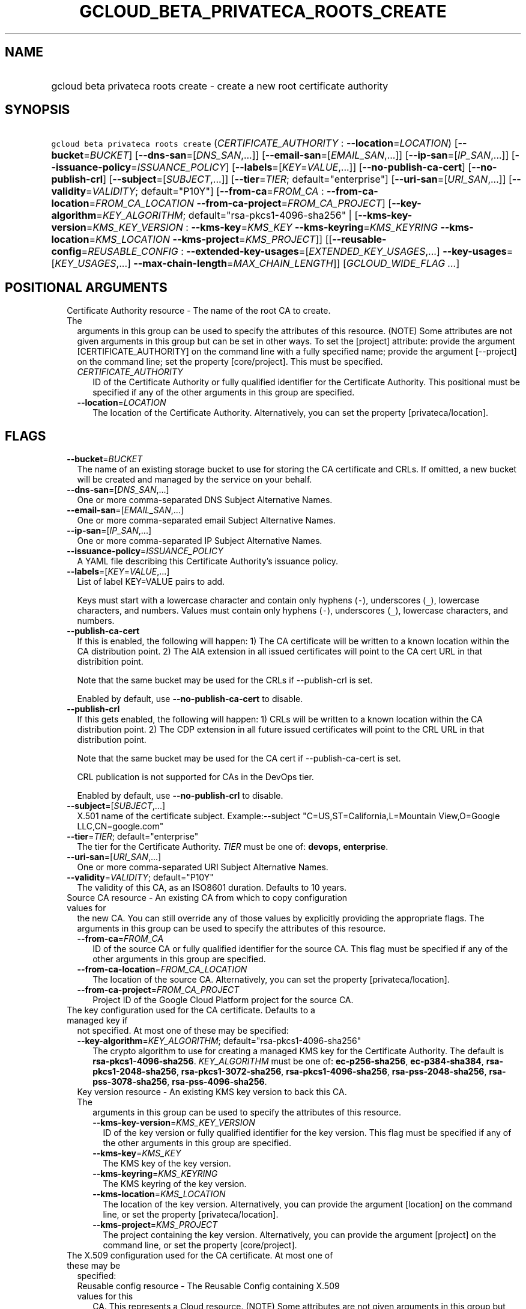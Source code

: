 
.TH "GCLOUD_BETA_PRIVATECA_ROOTS_CREATE" 1



.SH "NAME"
.HP
gcloud beta privateca roots create \- create a new root certificate authority



.SH "SYNOPSIS"
.HP
\f5gcloud beta privateca roots create\fR (\fICERTIFICATE_AUTHORITY\fR\ :\ \fB\-\-location\fR=\fILOCATION\fR) [\fB\-\-bucket\fR=\fIBUCKET\fR] [\fB\-\-dns\-san\fR=[\fIDNS_SAN\fR,...]] [\fB\-\-email\-san\fR=[\fIEMAIL_SAN\fR,...]] [\fB\-\-ip\-san\fR=[\fIIP_SAN\fR,...]] [\fB\-\-issuance\-policy\fR=\fIISSUANCE_POLICY\fR] [\fB\-\-labels\fR=[\fIKEY\fR=\fIVALUE\fR,...]] [\fB\-\-no\-publish\-ca\-cert\fR] [\fB\-\-no\-publish\-crl\fR] [\fB\-\-subject\fR=[\fISUBJECT\fR,...]] [\fB\-\-tier\fR=\fITIER\fR;\ default="enterprise"] [\fB\-\-uri\-san\fR=[\fIURI_SAN\fR,...]] [\fB\-\-validity\fR=\fIVALIDITY\fR;\ default="P10Y"] [\fB\-\-from\-ca\fR=\fIFROM_CA\fR\ :\ \fB\-\-from\-ca\-location\fR=\fIFROM_CA_LOCATION\fR\ \fB\-\-from\-ca\-project\fR=\fIFROM_CA_PROJECT\fR] [\fB\-\-key\-algorithm\fR=\fIKEY_ALGORITHM\fR;\ default="rsa\-pkcs1\-4096\-sha256"\ |\ [\fB\-\-kms\-key\-version\fR=\fIKMS_KEY_VERSION\fR\ :\ \fB\-\-kms\-key\fR=\fIKMS_KEY\fR\ \fB\-\-kms\-keyring\fR=\fIKMS_KEYRING\fR\ \fB\-\-kms\-location\fR=\fIKMS_LOCATION\fR\ \fB\-\-kms\-project\fR=\fIKMS_PROJECT\fR]] [[\fB\-\-reusable\-config\fR=\fIREUSABLE_CONFIG\fR\ :\ \fB\-\-extended\-key\-usages\fR=[\fIEXTENDED_KEY_USAGES\fR,...]\ \fB\-\-key\-usages\fR=[\fIKEY_USAGES\fR,...]\ \fB\-\-max\-chain\-length\fR=\fIMAX_CHAIN_LENGTH\fR]] [\fIGCLOUD_WIDE_FLAG\ ...\fR]



.SH "POSITIONAL ARGUMENTS"

.RS 2m
.TP 2m

Certificate Authority resource \- The name of the root CA to create. The
arguments in this group can be used to specify the attributes of this resource.
(NOTE) Some attributes are not given arguments in this group but can be set in
other ways. To set the [project] attribute: provide the argument
[CERTIFICATE_AUTHORITY] on the command line with a fully specified name; provide
the argument [\-\-project] on the command line; set the property [core/project].
This must be specified.

.RS 2m
.TP 2m
\fICERTIFICATE_AUTHORITY\fR
ID of the Certificate Authority or fully qualified identifier for the
Certificate Authority. This positional must be specified if any of the other
arguments in this group are specified.

.TP 2m
\fB\-\-location\fR=\fILOCATION\fR
The location of the Certificate Authority. Alternatively, you can set the
property [privateca/location].


.RE
.RE
.sp

.SH "FLAGS"

.RS 2m
.TP 2m
\fB\-\-bucket\fR=\fIBUCKET\fR
The name of an existing storage bucket to use for storing the CA certificate and
CRLs. If omitted, a new bucket will be created and managed by the service on
your behalf.

.TP 2m
\fB\-\-dns\-san\fR=[\fIDNS_SAN\fR,...]
One or more comma\-separated DNS Subject Alternative Names.

.TP 2m
\fB\-\-email\-san\fR=[\fIEMAIL_SAN\fR,...]
One or more comma\-separated email Subject Alternative Names.

.TP 2m
\fB\-\-ip\-san\fR=[\fIIP_SAN\fR,...]
One or more comma\-separated IP Subject Alternative Names.

.TP 2m
\fB\-\-issuance\-policy\fR=\fIISSUANCE_POLICY\fR
A YAML file describing this Certificate Authority's issuance policy.

.TP 2m
\fB\-\-labels\fR=[\fIKEY\fR=\fIVALUE\fR,...]
List of label KEY=VALUE pairs to add.

Keys must start with a lowercase character and contain only hyphens (\f5\-\fR),
underscores (\f5_\fR), lowercase characters, and numbers. Values must contain
only hyphens (\f5\-\fR), underscores (\f5_\fR), lowercase characters, and
numbers.

.TP 2m
\fB\-\-publish\-ca\-cert\fR
If this is enabled, the following will happen: 1) The CA certificate will be
written to a known location within the CA distribution point. 2) The AIA
extension in all issued certificates will point to the CA cert URL in that
distribition point.

Note that the same bucket may be used for the CRLs if \-\-publish\-crl is set.

Enabled by default, use \fB\-\-no\-publish\-ca\-cert\fR to disable.

.TP 2m
\fB\-\-publish\-crl\fR
If this gets enabled, the following will happen: 1) CRLs will be written to a
known location within the CA distribution point. 2) The CDP extension in all
future issued certificates will point to the CRL URL in that distribution point.

Note that the same bucket may be used for the CA cert if \-\-publish\-ca\-cert
is set.

CRL publication is not supported for CAs in the DevOps tier.

Enabled by default, use \fB\-\-no\-publish\-crl\fR to disable.

.TP 2m
\fB\-\-subject\fR=[\fISUBJECT\fR,...]
X.501 name of the certificate subject. Example:\-\-subject
"C=US,ST=California,L=Mountain View,O=Google LLC,CN=google.com"

.TP 2m
\fB\-\-tier\fR=\fITIER\fR; default="enterprise"
The tier for the Certificate Authority. \fITIER\fR must be one of: \fBdevops\fR,
\fBenterprise\fR.

.TP 2m
\fB\-\-uri\-san\fR=[\fIURI_SAN\fR,...]
One or more comma\-separated URI Subject Alternative Names.

.TP 2m
\fB\-\-validity\fR=\fIVALIDITY\fR; default="P10Y"
The validity of this CA, as an ISO8601 duration. Defaults to 10 years.

.TP 2m

Source CA resource \- An existing CA from which to copy configuration values for
the new CA. You can still override any of those values by explicitly providing
the appropriate flags. The arguments in this group can be used to specify the
attributes of this resource.

.RS 2m
.TP 2m
\fB\-\-from\-ca\fR=\fIFROM_CA\fR
ID of the source CA or fully qualified identifier for the source CA. This flag
must be specified if any of the other arguments in this group are specified.

.TP 2m
\fB\-\-from\-ca\-location\fR=\fIFROM_CA_LOCATION\fR
The location of the source CA. Alternatively, you can set the property
[privateca/location].

.TP 2m
\fB\-\-from\-ca\-project\fR=\fIFROM_CA_PROJECT\fR
Project ID of the Google Cloud Platform project for the source CA.

.RE
.sp
.TP 2m

The key configuration used for the CA certificate. Defaults to a managed key if
not specified. At most one of these may be specified:

.RS 2m
.TP 2m
\fB\-\-key\-algorithm\fR=\fIKEY_ALGORITHM\fR; default="rsa\-pkcs1\-4096\-sha256"
The crypto algorithm to use for creating a managed KMS key for the Certificate
Authority. The default is \fBrsa\-pkcs1\-4096\-sha256\fR. \fIKEY_ALGORITHM\fR
must be one of: \fBec\-p256\-sha256\fR, \fBec\-p384\-sha384\fR,
\fBrsa\-pkcs1\-2048\-sha256\fR, \fBrsa\-pkcs1\-3072\-sha256\fR,
\fBrsa\-pkcs1\-4096\-sha256\fR, \fBrsa\-pss\-2048\-sha256\fR,
\fBrsa\-pss\-3078\-sha256\fR, \fBrsa\-pss\-4096\-sha256\fR.

.TP 2m

Key version resource \- An existing KMS key version to back this CA. The
arguments in this group can be used to specify the attributes of this resource.

.RS 2m
.TP 2m
\fB\-\-kms\-key\-version\fR=\fIKMS_KEY_VERSION\fR
ID of the key version or fully qualified identifier for the key version. This
flag must be specified if any of the other arguments in this group are
specified.

.TP 2m
\fB\-\-kms\-key\fR=\fIKMS_KEY\fR
The KMS key of the key version.

.TP 2m
\fB\-\-kms\-keyring\fR=\fIKMS_KEYRING\fR
The KMS keyring of the key version.

.TP 2m
\fB\-\-kms\-location\fR=\fIKMS_LOCATION\fR
The location of the key version. Alternatively, you can provide the argument
[location] on the command line, or set the property [privateca/location].

.TP 2m
\fB\-\-kms\-project\fR=\fIKMS_PROJECT\fR
The project containing the key version. Alternatively, you can provide the
argument [project] on the command line, or set the property [core/project].

.RE
.RE
.sp
.TP 2m

The X.509 configuration used for the CA certificate. At most one of these may be
specified:

.RS 2m
.TP 2m

Reusable config resource \- The Reusable Config containing X.509 values for this
CA. This represents a Cloud resource. (NOTE) Some attributes are not given
arguments in this group but can be set in other ways. To set the [project]
attribute: provide the argument [\-\-reusable\-config] on the command line with
a fully specified name; project will default to privateca\-data. To set the
[location] attribute: provide the argument [\-\-reusable\-config] on the command
line with a fully specified name; location will default to the same location as
the CA.

.RS 2m
.TP 2m
\fB\-\-reusable\-config\fR=\fIREUSABLE_CONFIG\fR
ID of the reusable config or fully qualified identifier for the reusable config.

.RE
.sp
.TP 2m
\fB\-\-extended\-key\-usages\fR=[\fIEXTENDED_KEY_USAGES\fR,...]
The list of extended key usages for this CA. This can only be provided if
\f5\-\-reusable\-config\fR is not provided. \fIEXTENDED_KEY_USAGES\fR must be
one of: \fBserver_auth\fR, \fBclient_auth\fR, \fBcode_signing\fR,
\fBemail_protection\fR, \fBtime_stamping\fR, \fBocsp_signing\fR.

.TP 2m
\fB\-\-key\-usages\fR=[\fIKEY_USAGES\fR,...]
The list of key usages for this CA. This can only be provided if
\f5\-\-reusable\-config\fR is not provided. \fIKEY_USAGES\fR must be one of:
\fBdigital_signature\fR, \fBcontent_commitment\fR, \fBkey_encipherment\fR,
\fBdata_encipherment\fR, \fBkey_agreement\fR, \fBcert_sign\fR, \fBcrl_sign\fR,
\fBencipher_only\fR, \fBdecipher_only\fR.

.TP 2m
\fB\-\-max\-chain\-length\fR=\fIMAX_CHAIN_LENGTH\fR
Maximum depth of subordinate CAs allowed under this CA for a CA certificate.
This can only be provided if \f5\-\-reusable\-config\fR is not provided.


.RE
.RE
.sp

.SH "GCLOUD WIDE FLAGS"

These flags are available to all commands: \-\-account, \-\-billing\-project,
\-\-configuration, \-\-flags\-file, \-\-flatten, \-\-format, \-\-help,
\-\-impersonate\-service\-account, \-\-log\-http, \-\-project, \-\-quiet,
\-\-trace\-token, \-\-user\-output\-enabled, \-\-verbosity.

Run \fB$ gcloud help\fR for details.



.SH "EXAMPLES"

To create a root CA that supports one layer of subordinates:

.RS 2m
$ gcloud beta privateca roots create prod\-root \e
  \-\-kms\-key\-version="projects/joonix\-pki/locations/us\-west1/keyRings/kr1/cryptoKeys/k1/cryptoKeyVersions/1" \e
  \-\-subject="CN=Joonix Production Root CA" \e
  \-\-max\-chain\-length=1
.RE

To create a root CA and restrict what it can issue:

.RS 2m
$ gcloud beta privateca roots create prod\-root \e
  \-\-kms\-key\-version="projects/joonix\-pki/locations/us\-west1/keyRings/kr1/cryptoKeys/k1/cryptoKeyVersions/1" \e
  \-\-subject="CN=Joonix Production Root CA" \e
  \-\-issuance\-policy=policy.yaml
.RE

To create a root CA that doesn't publicly publish CA certificate and CRLs:

.RS 2m
$ gcloud beta privateca roots create root\-2 \e
  \-\-kms\-key\-version="projects/joonix\-pki/locations/us\-west1/keyRings/kr1/cryptoKeys/k1/cryptoKeyVersions/1" \e
  \-\-subject="CN=Joonix Production Root CA" \e
  \-\-issuance\-policy=policy.yaml \e
  \-\-no\-publish\-ca\-cert \e
  \-\-no\-publish\-crl
.RE

To create a root CA that is based on an existing CA:

.RS 2m
$ gcloud beta privateca roots create prod\-root \e
  \-\-kms\-key\-version="projects/joonix\-pki/locations/us\-west1/keyRings/kr1/cryptoKeys/k1/cryptoKeyVersions/1" \e
  \-\-from\-ca=source\-root \-\-from\-ca\-location=us\-central1
.RE



.SH "NOTES"

This command is currently in BETA and may change without notice.


